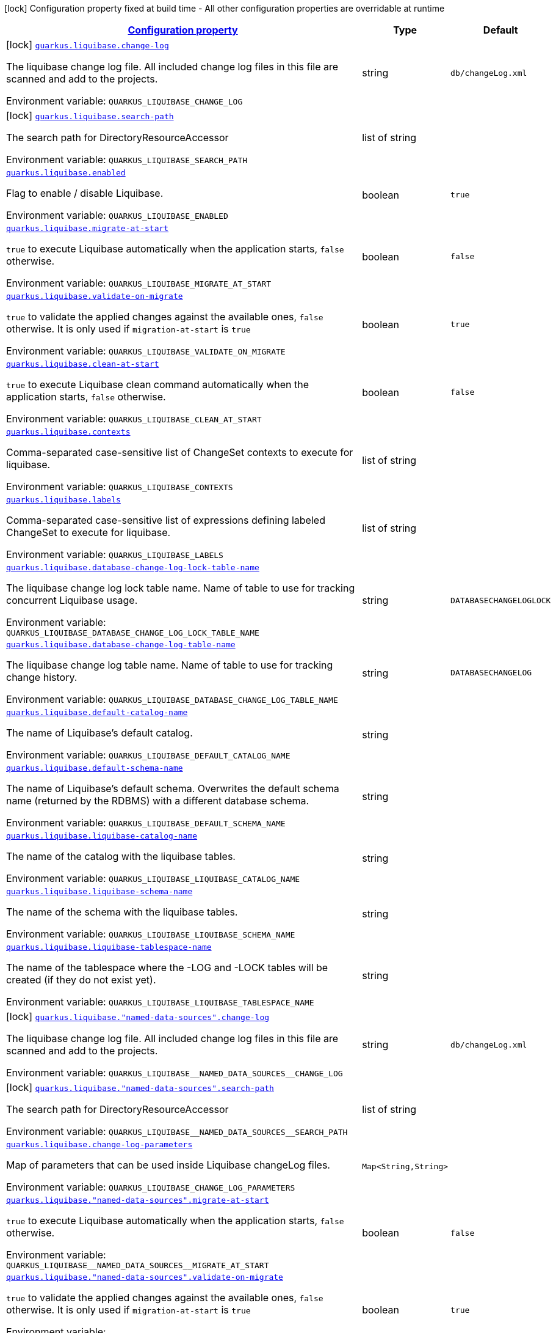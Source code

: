 
:summaryTableId: quarkus-liquibase
[.configuration-legend]
icon:lock[title=Fixed at build time] Configuration property fixed at build time - All other configuration properties are overridable at runtime
[.configuration-reference.searchable, cols="80,.^10,.^10"]
|===

h|[[quarkus-liquibase_configuration]]link:#quarkus-liquibase_configuration[Configuration property]

h|Type
h|Default

a|icon:lock[title=Fixed at build time] [[quarkus-liquibase_quarkus-liquibase-change-log]]`link:#quarkus-liquibase_quarkus-liquibase-change-log[quarkus.liquibase.change-log]`


[.description]
--
The liquibase change log file. All included change log files in this file are scanned and add to the projects.

ifdef::add-copy-button-to-env-var[]
Environment variable: env_var_with_copy_button:+++QUARKUS_LIQUIBASE_CHANGE_LOG+++[]
endif::add-copy-button-to-env-var[]
ifndef::add-copy-button-to-env-var[]
Environment variable: `+++QUARKUS_LIQUIBASE_CHANGE_LOG+++`
endif::add-copy-button-to-env-var[]
--|string 
|`db/changeLog.xml`


a|icon:lock[title=Fixed at build time] [[quarkus-liquibase_quarkus-liquibase-search-path]]`link:#quarkus-liquibase_quarkus-liquibase-search-path[quarkus.liquibase.search-path]`


[.description]
--
The search path for DirectoryResourceAccessor

ifdef::add-copy-button-to-env-var[]
Environment variable: env_var_with_copy_button:+++QUARKUS_LIQUIBASE_SEARCH_PATH+++[]
endif::add-copy-button-to-env-var[]
ifndef::add-copy-button-to-env-var[]
Environment variable: `+++QUARKUS_LIQUIBASE_SEARCH_PATH+++`
endif::add-copy-button-to-env-var[]
--|list of string 
|


a| [[quarkus-liquibase_quarkus-liquibase-enabled]]`link:#quarkus-liquibase_quarkus-liquibase-enabled[quarkus.liquibase.enabled]`


[.description]
--
Flag to enable / disable Liquibase.

ifdef::add-copy-button-to-env-var[]
Environment variable: env_var_with_copy_button:+++QUARKUS_LIQUIBASE_ENABLED+++[]
endif::add-copy-button-to-env-var[]
ifndef::add-copy-button-to-env-var[]
Environment variable: `+++QUARKUS_LIQUIBASE_ENABLED+++`
endif::add-copy-button-to-env-var[]
--|boolean 
|`true`


a| [[quarkus-liquibase_quarkus-liquibase-migrate-at-start]]`link:#quarkus-liquibase_quarkus-liquibase-migrate-at-start[quarkus.liquibase.migrate-at-start]`


[.description]
--
`true` to execute Liquibase automatically when the application starts, `false` otherwise.

ifdef::add-copy-button-to-env-var[]
Environment variable: env_var_with_copy_button:+++QUARKUS_LIQUIBASE_MIGRATE_AT_START+++[]
endif::add-copy-button-to-env-var[]
ifndef::add-copy-button-to-env-var[]
Environment variable: `+++QUARKUS_LIQUIBASE_MIGRATE_AT_START+++`
endif::add-copy-button-to-env-var[]
--|boolean 
|`false`


a| [[quarkus-liquibase_quarkus-liquibase-validate-on-migrate]]`link:#quarkus-liquibase_quarkus-liquibase-validate-on-migrate[quarkus.liquibase.validate-on-migrate]`


[.description]
--
`true` to validate the applied changes against the available ones, `false` otherwise. It is only used if `migration-at-start` is `true`

ifdef::add-copy-button-to-env-var[]
Environment variable: env_var_with_copy_button:+++QUARKUS_LIQUIBASE_VALIDATE_ON_MIGRATE+++[]
endif::add-copy-button-to-env-var[]
ifndef::add-copy-button-to-env-var[]
Environment variable: `+++QUARKUS_LIQUIBASE_VALIDATE_ON_MIGRATE+++`
endif::add-copy-button-to-env-var[]
--|boolean 
|`true`


a| [[quarkus-liquibase_quarkus-liquibase-clean-at-start]]`link:#quarkus-liquibase_quarkus-liquibase-clean-at-start[quarkus.liquibase.clean-at-start]`


[.description]
--
`true` to execute Liquibase clean command automatically when the application starts, `false` otherwise.

ifdef::add-copy-button-to-env-var[]
Environment variable: env_var_with_copy_button:+++QUARKUS_LIQUIBASE_CLEAN_AT_START+++[]
endif::add-copy-button-to-env-var[]
ifndef::add-copy-button-to-env-var[]
Environment variable: `+++QUARKUS_LIQUIBASE_CLEAN_AT_START+++`
endif::add-copy-button-to-env-var[]
--|boolean 
|`false`


a| [[quarkus-liquibase_quarkus-liquibase-contexts]]`link:#quarkus-liquibase_quarkus-liquibase-contexts[quarkus.liquibase.contexts]`


[.description]
--
Comma-separated case-sensitive list of ChangeSet contexts to execute for liquibase.

ifdef::add-copy-button-to-env-var[]
Environment variable: env_var_with_copy_button:+++QUARKUS_LIQUIBASE_CONTEXTS+++[]
endif::add-copy-button-to-env-var[]
ifndef::add-copy-button-to-env-var[]
Environment variable: `+++QUARKUS_LIQUIBASE_CONTEXTS+++`
endif::add-copy-button-to-env-var[]
--|list of string 
|


a| [[quarkus-liquibase_quarkus-liquibase-labels]]`link:#quarkus-liquibase_quarkus-liquibase-labels[quarkus.liquibase.labels]`


[.description]
--
Comma-separated case-sensitive list of expressions defining labeled ChangeSet to execute for liquibase.

ifdef::add-copy-button-to-env-var[]
Environment variable: env_var_with_copy_button:+++QUARKUS_LIQUIBASE_LABELS+++[]
endif::add-copy-button-to-env-var[]
ifndef::add-copy-button-to-env-var[]
Environment variable: `+++QUARKUS_LIQUIBASE_LABELS+++`
endif::add-copy-button-to-env-var[]
--|list of string 
|


a| [[quarkus-liquibase_quarkus-liquibase-database-change-log-lock-table-name]]`link:#quarkus-liquibase_quarkus-liquibase-database-change-log-lock-table-name[quarkus.liquibase.database-change-log-lock-table-name]`


[.description]
--
The liquibase change log lock table name. Name of table to use for tracking concurrent Liquibase usage.

ifdef::add-copy-button-to-env-var[]
Environment variable: env_var_with_copy_button:+++QUARKUS_LIQUIBASE_DATABASE_CHANGE_LOG_LOCK_TABLE_NAME+++[]
endif::add-copy-button-to-env-var[]
ifndef::add-copy-button-to-env-var[]
Environment variable: `+++QUARKUS_LIQUIBASE_DATABASE_CHANGE_LOG_LOCK_TABLE_NAME+++`
endif::add-copy-button-to-env-var[]
--|string 
|`DATABASECHANGELOGLOCK`


a| [[quarkus-liquibase_quarkus-liquibase-database-change-log-table-name]]`link:#quarkus-liquibase_quarkus-liquibase-database-change-log-table-name[quarkus.liquibase.database-change-log-table-name]`


[.description]
--
The liquibase change log table name. Name of table to use for tracking change history.

ifdef::add-copy-button-to-env-var[]
Environment variable: env_var_with_copy_button:+++QUARKUS_LIQUIBASE_DATABASE_CHANGE_LOG_TABLE_NAME+++[]
endif::add-copy-button-to-env-var[]
ifndef::add-copy-button-to-env-var[]
Environment variable: `+++QUARKUS_LIQUIBASE_DATABASE_CHANGE_LOG_TABLE_NAME+++`
endif::add-copy-button-to-env-var[]
--|string 
|`DATABASECHANGELOG`


a| [[quarkus-liquibase_quarkus-liquibase-default-catalog-name]]`link:#quarkus-liquibase_quarkus-liquibase-default-catalog-name[quarkus.liquibase.default-catalog-name]`


[.description]
--
The name of Liquibase's default catalog.

ifdef::add-copy-button-to-env-var[]
Environment variable: env_var_with_copy_button:+++QUARKUS_LIQUIBASE_DEFAULT_CATALOG_NAME+++[]
endif::add-copy-button-to-env-var[]
ifndef::add-copy-button-to-env-var[]
Environment variable: `+++QUARKUS_LIQUIBASE_DEFAULT_CATALOG_NAME+++`
endif::add-copy-button-to-env-var[]
--|string 
|


a| [[quarkus-liquibase_quarkus-liquibase-default-schema-name]]`link:#quarkus-liquibase_quarkus-liquibase-default-schema-name[quarkus.liquibase.default-schema-name]`


[.description]
--
The name of Liquibase's default schema. Overwrites the default schema name (returned by the RDBMS) with a different database schema.

ifdef::add-copy-button-to-env-var[]
Environment variable: env_var_with_copy_button:+++QUARKUS_LIQUIBASE_DEFAULT_SCHEMA_NAME+++[]
endif::add-copy-button-to-env-var[]
ifndef::add-copy-button-to-env-var[]
Environment variable: `+++QUARKUS_LIQUIBASE_DEFAULT_SCHEMA_NAME+++`
endif::add-copy-button-to-env-var[]
--|string 
|


a| [[quarkus-liquibase_quarkus-liquibase-liquibase-catalog-name]]`link:#quarkus-liquibase_quarkus-liquibase-liquibase-catalog-name[quarkus.liquibase.liquibase-catalog-name]`


[.description]
--
The name of the catalog with the liquibase tables.

ifdef::add-copy-button-to-env-var[]
Environment variable: env_var_with_copy_button:+++QUARKUS_LIQUIBASE_LIQUIBASE_CATALOG_NAME+++[]
endif::add-copy-button-to-env-var[]
ifndef::add-copy-button-to-env-var[]
Environment variable: `+++QUARKUS_LIQUIBASE_LIQUIBASE_CATALOG_NAME+++`
endif::add-copy-button-to-env-var[]
--|string 
|


a| [[quarkus-liquibase_quarkus-liquibase-liquibase-schema-name]]`link:#quarkus-liquibase_quarkus-liquibase-liquibase-schema-name[quarkus.liquibase.liquibase-schema-name]`


[.description]
--
The name of the schema with the liquibase tables.

ifdef::add-copy-button-to-env-var[]
Environment variable: env_var_with_copy_button:+++QUARKUS_LIQUIBASE_LIQUIBASE_SCHEMA_NAME+++[]
endif::add-copy-button-to-env-var[]
ifndef::add-copy-button-to-env-var[]
Environment variable: `+++QUARKUS_LIQUIBASE_LIQUIBASE_SCHEMA_NAME+++`
endif::add-copy-button-to-env-var[]
--|string 
|


a| [[quarkus-liquibase_quarkus-liquibase-liquibase-tablespace-name]]`link:#quarkus-liquibase_quarkus-liquibase-liquibase-tablespace-name[quarkus.liquibase.liquibase-tablespace-name]`


[.description]
--
The name of the tablespace where the -LOG and -LOCK tables will be created (if they do not exist yet).

ifdef::add-copy-button-to-env-var[]
Environment variable: env_var_with_copy_button:+++QUARKUS_LIQUIBASE_LIQUIBASE_TABLESPACE_NAME+++[]
endif::add-copy-button-to-env-var[]
ifndef::add-copy-button-to-env-var[]
Environment variable: `+++QUARKUS_LIQUIBASE_LIQUIBASE_TABLESPACE_NAME+++`
endif::add-copy-button-to-env-var[]
--|string 
|


a|icon:lock[title=Fixed at build time] [[quarkus-liquibase_quarkus-liquibase-named-data-sources-change-log]]`link:#quarkus-liquibase_quarkus-liquibase-named-data-sources-change-log[quarkus.liquibase."named-data-sources".change-log]`


[.description]
--
The liquibase change log file. All included change log files in this file are scanned and add to the projects.

ifdef::add-copy-button-to-env-var[]
Environment variable: env_var_with_copy_button:+++QUARKUS_LIQUIBASE__NAMED_DATA_SOURCES__CHANGE_LOG+++[]
endif::add-copy-button-to-env-var[]
ifndef::add-copy-button-to-env-var[]
Environment variable: `+++QUARKUS_LIQUIBASE__NAMED_DATA_SOURCES__CHANGE_LOG+++`
endif::add-copy-button-to-env-var[]
--|string 
|`db/changeLog.xml`


a|icon:lock[title=Fixed at build time] [[quarkus-liquibase_quarkus-liquibase-named-data-sources-search-path]]`link:#quarkus-liquibase_quarkus-liquibase-named-data-sources-search-path[quarkus.liquibase."named-data-sources".search-path]`


[.description]
--
The search path for DirectoryResourceAccessor

ifdef::add-copy-button-to-env-var[]
Environment variable: env_var_with_copy_button:+++QUARKUS_LIQUIBASE__NAMED_DATA_SOURCES__SEARCH_PATH+++[]
endif::add-copy-button-to-env-var[]
ifndef::add-copy-button-to-env-var[]
Environment variable: `+++QUARKUS_LIQUIBASE__NAMED_DATA_SOURCES__SEARCH_PATH+++`
endif::add-copy-button-to-env-var[]
--|list of string 
|


a| [[quarkus-liquibase_quarkus-liquibase-change-log-parameters-change-log-parameters]]`link:#quarkus-liquibase_quarkus-liquibase-change-log-parameters-change-log-parameters[quarkus.liquibase.change-log-parameters]`


[.description]
--
Map of parameters that can be used inside Liquibase changeLog files.

ifdef::add-copy-button-to-env-var[]
Environment variable: env_var_with_copy_button:+++QUARKUS_LIQUIBASE_CHANGE_LOG_PARAMETERS+++[]
endif::add-copy-button-to-env-var[]
ifndef::add-copy-button-to-env-var[]
Environment variable: `+++QUARKUS_LIQUIBASE_CHANGE_LOG_PARAMETERS+++`
endif::add-copy-button-to-env-var[]
--|`Map<String,String>` 
|


a| [[quarkus-liquibase_quarkus-liquibase-named-data-sources-migrate-at-start]]`link:#quarkus-liquibase_quarkus-liquibase-named-data-sources-migrate-at-start[quarkus.liquibase."named-data-sources".migrate-at-start]`


[.description]
--
`true` to execute Liquibase automatically when the application starts, `false` otherwise.

ifdef::add-copy-button-to-env-var[]
Environment variable: env_var_with_copy_button:+++QUARKUS_LIQUIBASE__NAMED_DATA_SOURCES__MIGRATE_AT_START+++[]
endif::add-copy-button-to-env-var[]
ifndef::add-copy-button-to-env-var[]
Environment variable: `+++QUARKUS_LIQUIBASE__NAMED_DATA_SOURCES__MIGRATE_AT_START+++`
endif::add-copy-button-to-env-var[]
--|boolean 
|`false`


a| [[quarkus-liquibase_quarkus-liquibase-named-data-sources-validate-on-migrate]]`link:#quarkus-liquibase_quarkus-liquibase-named-data-sources-validate-on-migrate[quarkus.liquibase."named-data-sources".validate-on-migrate]`


[.description]
--
`true` to validate the applied changes against the available ones, `false` otherwise. It is only used if `migration-at-start` is `true`

ifdef::add-copy-button-to-env-var[]
Environment variable: env_var_with_copy_button:+++QUARKUS_LIQUIBASE__NAMED_DATA_SOURCES__VALIDATE_ON_MIGRATE+++[]
endif::add-copy-button-to-env-var[]
ifndef::add-copy-button-to-env-var[]
Environment variable: `+++QUARKUS_LIQUIBASE__NAMED_DATA_SOURCES__VALIDATE_ON_MIGRATE+++`
endif::add-copy-button-to-env-var[]
--|boolean 
|`true`


a| [[quarkus-liquibase_quarkus-liquibase-named-data-sources-clean-at-start]]`link:#quarkus-liquibase_quarkus-liquibase-named-data-sources-clean-at-start[quarkus.liquibase."named-data-sources".clean-at-start]`


[.description]
--
`true` to execute Liquibase clean command automatically when the application starts, `false` otherwise.

ifdef::add-copy-button-to-env-var[]
Environment variable: env_var_with_copy_button:+++QUARKUS_LIQUIBASE__NAMED_DATA_SOURCES__CLEAN_AT_START+++[]
endif::add-copy-button-to-env-var[]
ifndef::add-copy-button-to-env-var[]
Environment variable: `+++QUARKUS_LIQUIBASE__NAMED_DATA_SOURCES__CLEAN_AT_START+++`
endif::add-copy-button-to-env-var[]
--|boolean 
|`false`


a| [[quarkus-liquibase_quarkus-liquibase-named-data-sources-contexts]]`link:#quarkus-liquibase_quarkus-liquibase-named-data-sources-contexts[quarkus.liquibase."named-data-sources".contexts]`


[.description]
--
Comma-separated case-sensitive list of ChangeSet contexts to execute for liquibase.

ifdef::add-copy-button-to-env-var[]
Environment variable: env_var_with_copy_button:+++QUARKUS_LIQUIBASE__NAMED_DATA_SOURCES__CONTEXTS+++[]
endif::add-copy-button-to-env-var[]
ifndef::add-copy-button-to-env-var[]
Environment variable: `+++QUARKUS_LIQUIBASE__NAMED_DATA_SOURCES__CONTEXTS+++`
endif::add-copy-button-to-env-var[]
--|list of string 
|


a| [[quarkus-liquibase_quarkus-liquibase-named-data-sources-labels]]`link:#quarkus-liquibase_quarkus-liquibase-named-data-sources-labels[quarkus.liquibase."named-data-sources".labels]`


[.description]
--
Comma-separated case-sensitive list of expressions defining labeled ChangeSet to execute for liquibase.

ifdef::add-copy-button-to-env-var[]
Environment variable: env_var_with_copy_button:+++QUARKUS_LIQUIBASE__NAMED_DATA_SOURCES__LABELS+++[]
endif::add-copy-button-to-env-var[]
ifndef::add-copy-button-to-env-var[]
Environment variable: `+++QUARKUS_LIQUIBASE__NAMED_DATA_SOURCES__LABELS+++`
endif::add-copy-button-to-env-var[]
--|list of string 
|


a| [[quarkus-liquibase_quarkus-liquibase-named-data-sources-change-log-parameters-change-log-parameters]]`link:#quarkus-liquibase_quarkus-liquibase-named-data-sources-change-log-parameters-change-log-parameters[quarkus.liquibase."named-data-sources".change-log-parameters]`


[.description]
--
Map of parameters that can be used inside Liquibase changeLog files.

ifdef::add-copy-button-to-env-var[]
Environment variable: env_var_with_copy_button:+++QUARKUS_LIQUIBASE__NAMED_DATA_SOURCES__CHANGE_LOG_PARAMETERS+++[]
endif::add-copy-button-to-env-var[]
ifndef::add-copy-button-to-env-var[]
Environment variable: `+++QUARKUS_LIQUIBASE__NAMED_DATA_SOURCES__CHANGE_LOG_PARAMETERS+++`
endif::add-copy-button-to-env-var[]
--|`Map<String,String>` 
|


a| [[quarkus-liquibase_quarkus-liquibase-named-data-sources-database-change-log-lock-table-name]]`link:#quarkus-liquibase_quarkus-liquibase-named-data-sources-database-change-log-lock-table-name[quarkus.liquibase."named-data-sources".database-change-log-lock-table-name]`


[.description]
--
The liquibase change log lock table name. Name of table to use for tracking concurrent Liquibase usage.

ifdef::add-copy-button-to-env-var[]
Environment variable: env_var_with_copy_button:+++QUARKUS_LIQUIBASE__NAMED_DATA_SOURCES__DATABASE_CHANGE_LOG_LOCK_TABLE_NAME+++[]
endif::add-copy-button-to-env-var[]
ifndef::add-copy-button-to-env-var[]
Environment variable: `+++QUARKUS_LIQUIBASE__NAMED_DATA_SOURCES__DATABASE_CHANGE_LOG_LOCK_TABLE_NAME+++`
endif::add-copy-button-to-env-var[]
--|string 
|`DATABASECHANGELOGLOCK`


a| [[quarkus-liquibase_quarkus-liquibase-named-data-sources-database-change-log-table-name]]`link:#quarkus-liquibase_quarkus-liquibase-named-data-sources-database-change-log-table-name[quarkus.liquibase."named-data-sources".database-change-log-table-name]`


[.description]
--
The liquibase change log table name. Name of table to use for tracking change history.

ifdef::add-copy-button-to-env-var[]
Environment variable: env_var_with_copy_button:+++QUARKUS_LIQUIBASE__NAMED_DATA_SOURCES__DATABASE_CHANGE_LOG_TABLE_NAME+++[]
endif::add-copy-button-to-env-var[]
ifndef::add-copy-button-to-env-var[]
Environment variable: `+++QUARKUS_LIQUIBASE__NAMED_DATA_SOURCES__DATABASE_CHANGE_LOG_TABLE_NAME+++`
endif::add-copy-button-to-env-var[]
--|string 
|`DATABASECHANGELOG`


a| [[quarkus-liquibase_quarkus-liquibase-named-data-sources-default-catalog-name]]`link:#quarkus-liquibase_quarkus-liquibase-named-data-sources-default-catalog-name[quarkus.liquibase."named-data-sources".default-catalog-name]`


[.description]
--
The name of Liquibase's default catalog.

ifdef::add-copy-button-to-env-var[]
Environment variable: env_var_with_copy_button:+++QUARKUS_LIQUIBASE__NAMED_DATA_SOURCES__DEFAULT_CATALOG_NAME+++[]
endif::add-copy-button-to-env-var[]
ifndef::add-copy-button-to-env-var[]
Environment variable: `+++QUARKUS_LIQUIBASE__NAMED_DATA_SOURCES__DEFAULT_CATALOG_NAME+++`
endif::add-copy-button-to-env-var[]
--|string 
|


a| [[quarkus-liquibase_quarkus-liquibase-named-data-sources-default-schema-name]]`link:#quarkus-liquibase_quarkus-liquibase-named-data-sources-default-schema-name[quarkus.liquibase."named-data-sources".default-schema-name]`


[.description]
--
The name of Liquibase's default schema. Overwrites the default schema name (returned by the RDBMS) with a different database schema.

ifdef::add-copy-button-to-env-var[]
Environment variable: env_var_with_copy_button:+++QUARKUS_LIQUIBASE__NAMED_DATA_SOURCES__DEFAULT_SCHEMA_NAME+++[]
endif::add-copy-button-to-env-var[]
ifndef::add-copy-button-to-env-var[]
Environment variable: `+++QUARKUS_LIQUIBASE__NAMED_DATA_SOURCES__DEFAULT_SCHEMA_NAME+++`
endif::add-copy-button-to-env-var[]
--|string 
|


a| [[quarkus-liquibase_quarkus-liquibase-named-data-sources-liquibase-catalog-name]]`link:#quarkus-liquibase_quarkus-liquibase-named-data-sources-liquibase-catalog-name[quarkus.liquibase."named-data-sources".liquibase-catalog-name]`


[.description]
--
The name of the catalog with the liquibase tables.

ifdef::add-copy-button-to-env-var[]
Environment variable: env_var_with_copy_button:+++QUARKUS_LIQUIBASE__NAMED_DATA_SOURCES__LIQUIBASE_CATALOG_NAME+++[]
endif::add-copy-button-to-env-var[]
ifndef::add-copy-button-to-env-var[]
Environment variable: `+++QUARKUS_LIQUIBASE__NAMED_DATA_SOURCES__LIQUIBASE_CATALOG_NAME+++`
endif::add-copy-button-to-env-var[]
--|string 
|


a| [[quarkus-liquibase_quarkus-liquibase-named-data-sources-liquibase-schema-name]]`link:#quarkus-liquibase_quarkus-liquibase-named-data-sources-liquibase-schema-name[quarkus.liquibase."named-data-sources".liquibase-schema-name]`


[.description]
--
The name of the schema with the liquibase tables.

ifdef::add-copy-button-to-env-var[]
Environment variable: env_var_with_copy_button:+++QUARKUS_LIQUIBASE__NAMED_DATA_SOURCES__LIQUIBASE_SCHEMA_NAME+++[]
endif::add-copy-button-to-env-var[]
ifndef::add-copy-button-to-env-var[]
Environment variable: `+++QUARKUS_LIQUIBASE__NAMED_DATA_SOURCES__LIQUIBASE_SCHEMA_NAME+++`
endif::add-copy-button-to-env-var[]
--|string 
|


a| [[quarkus-liquibase_quarkus-liquibase-named-data-sources-liquibase-tablespace-name]]`link:#quarkus-liquibase_quarkus-liquibase-named-data-sources-liquibase-tablespace-name[quarkus.liquibase."named-data-sources".liquibase-tablespace-name]`


[.description]
--
The name of the tablespace where the -LOG and -LOCK tables will be created (if they do not exist yet).

ifdef::add-copy-button-to-env-var[]
Environment variable: env_var_with_copy_button:+++QUARKUS_LIQUIBASE__NAMED_DATA_SOURCES__LIQUIBASE_TABLESPACE_NAME+++[]
endif::add-copy-button-to-env-var[]
ifndef::add-copy-button-to-env-var[]
Environment variable: `+++QUARKUS_LIQUIBASE__NAMED_DATA_SOURCES__LIQUIBASE_TABLESPACE_NAME+++`
endif::add-copy-button-to-env-var[]
--|string 
|

|===